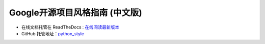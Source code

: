 Google开源项目风格指南 (中文版)
================================

* 在线文档托管在 ReadTheDocs : `在线阅读最新版本 <https://zhl-python-style.readthedocs.io/zh/latest/>`_

* GitHub 托管地址：`python_style <https://github.com/helaingzheng/zhenghl_python_style.git>`_

